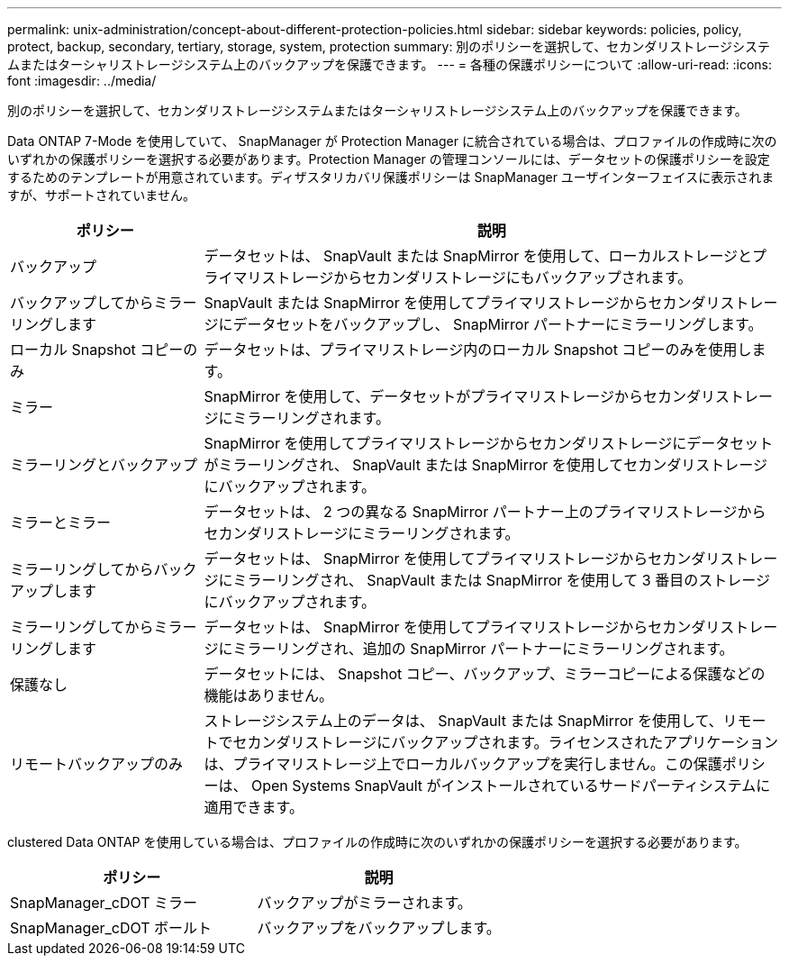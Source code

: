 ---
permalink: unix-administration/concept-about-different-protection-policies.html 
sidebar: sidebar 
keywords: policies, policy, protect, backup, secondary, tertiary, storage, system, protection 
summary: 別のポリシーを選択して、セカンダリストレージシステムまたはターシャリストレージシステム上のバックアップを保護できます。 
---
= 各種の保護ポリシーについて
:allow-uri-read: 
:icons: font
:imagesdir: ../media/


[role="lead"]
別のポリシーを選択して、セカンダリストレージシステムまたはターシャリストレージシステム上のバックアップを保護できます。

Data ONTAP 7-Mode を使用していて、 SnapManager が Protection Manager に統合されている場合は、プロファイルの作成時に次のいずれかの保護ポリシーを選択する必要があります。Protection Manager の管理コンソールには、データセットの保護ポリシーを設定するためのテンプレートが用意されています。ディザスタリカバリ保護ポリシーは SnapManager ユーザインターフェイスに表示されますが、サポートされていません。

[cols="1a,3a"]
|===
| ポリシー | 説明 


 a| 
バックアップ
 a| 
データセットは、 SnapVault または SnapMirror を使用して、ローカルストレージとプライマリストレージからセカンダリストレージにもバックアップされます。



 a| 
バックアップしてからミラーリングします
 a| 
SnapVault または SnapMirror を使用してプライマリストレージからセカンダリストレージにデータセットをバックアップし、 SnapMirror パートナーにミラーリングします。



 a| 
ローカル Snapshot コピーのみ
 a| 
データセットは、プライマリストレージ内のローカル Snapshot コピーのみを使用します。



 a| 
ミラー
 a| 
SnapMirror を使用して、データセットがプライマリストレージからセカンダリストレージにミラーリングされます。



 a| 
ミラーリングとバックアップ
 a| 
SnapMirror を使用してプライマリストレージからセカンダリストレージにデータセットがミラーリングされ、 SnapVault または SnapMirror を使用してセカンダリストレージにバックアップされます。



 a| 
ミラーとミラー
 a| 
データセットは、 2 つの異なる SnapMirror パートナー上のプライマリストレージからセカンダリストレージにミラーリングされます。



 a| 
ミラーリングしてからバックアップします
 a| 
データセットは、 SnapMirror を使用してプライマリストレージからセカンダリストレージにミラーリングされ、 SnapVault または SnapMirror を使用して 3 番目のストレージにバックアップされます。



 a| 
ミラーリングしてからミラーリングします
 a| 
データセットは、 SnapMirror を使用してプライマリストレージからセカンダリストレージにミラーリングされ、追加の SnapMirror パートナーにミラーリングされます。



 a| 
保護なし
 a| 
データセットには、 Snapshot コピー、バックアップ、ミラーコピーによる保護などの機能はありません。



 a| 
リモートバックアップのみ
 a| 
ストレージシステム上のデータは、 SnapVault または SnapMirror を使用して、リモートでセカンダリストレージにバックアップされます。ライセンスされたアプリケーションは、プライマリストレージ上でローカルバックアップを実行しません。この保護ポリシーは、 Open Systems SnapVault がインストールされているサードパーティシステムに適用できます。

|===
clustered Data ONTAP を使用している場合は、プロファイルの作成時に次のいずれかの保護ポリシーを選択する必要があります。

[cols="1a,1a"]
|===
| ポリシー | 説明 


 a| 
SnapManager_cDOT ミラー
 a| 
バックアップがミラーされます。



 a| 
SnapManager_cDOT ボールト
 a| 
バックアップをバックアップします。

|===